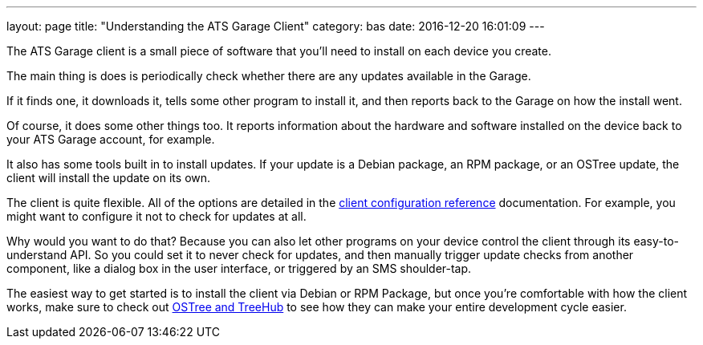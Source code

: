 ---
layout: page
title: "Understanding the ATS Garage Client"
category: bas
date: 2016-12-20 16:01:09
---


The ATS Garage client is a small piece of software that you'll need to install on each device you create.

The main thing is does is periodically check whether there are any updates available in the Garage.

If it finds one, it downloads it, tells some other program to install it, and then reports back to the Garage on how the install went.

Of course, it does some other things too. It reports information about the hardware and software installed on the device back to your ATS Garage account, for example.

It also has some tools built in to install updates. If your update is a Debian package, an RPM package, or an OSTree update, the client will install the update on its own.

The client is quite flexible. All of the options are detailed in the link:../ref/client-configuration-options.html[client configuration reference] documentation. For example, you might want to configure it not to check for updates at all.

Why would you want to do that? Because you can also let other programs on your device control the client through its easy-to-understand API. So you could set it to never check for updates, and then manually trigger update checks from another component, like a dialog box in the user interface, or triggered by an SMS shoulder-tap.

The easiest way to get started is to install the client via Debian or RPM Package, but once you're comfortable with how the client works, make sure to check out link:../ostree/introduction.html[OSTree and TreeHub] to see how they can make your entire development cycle easier.
